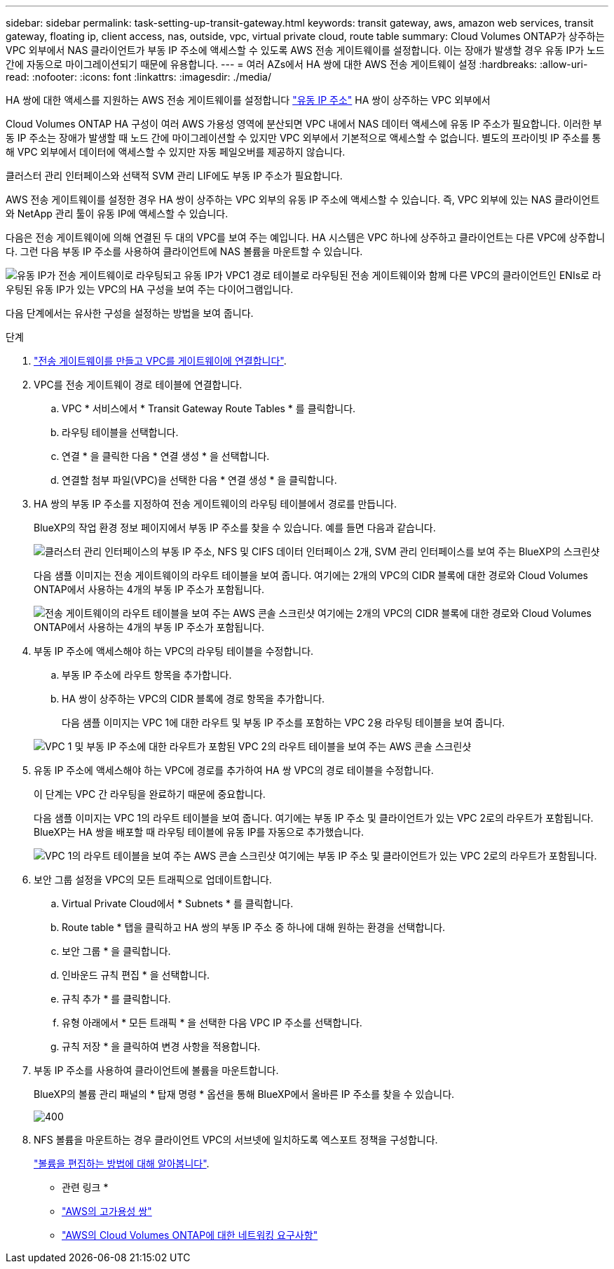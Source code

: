 ---
sidebar: sidebar 
permalink: task-setting-up-transit-gateway.html 
keywords: transit gateway, aws, amazon web services, transit gateway, floating ip, client access, nas, outside, vpc, virtual private cloud, route table 
summary: Cloud Volumes ONTAP가 상주하는 VPC 외부에서 NAS 클라이언트가 부동 IP 주소에 액세스할 수 있도록 AWS 전송 게이트웨이를 설정합니다. 이는 장애가 발생할 경우 유동 IP가 노드 간에 자동으로 마이그레이션되기 때문에 유용합니다. 
---
= 여러 AZs에서 HA 쌍에 대한 AWS 전송 게이트웨이 설정
:hardbreaks:
:allow-uri-read: 
:nofooter: 
:icons: font
:linkattrs: 
:imagesdir: ./media/


[role="lead"]
HA 쌍에 대한 액세스를 지원하는 AWS 전송 게이트웨이를 설정합니다 link:reference-networking-aws.html#requirements-for-ha-pairs-in-multiple-azs["유동 IP 주소"] HA 쌍이 상주하는 VPC 외부에서

Cloud Volumes ONTAP HA 구성이 여러 AWS 가용성 영역에 분산되면 VPC 내에서 NAS 데이터 액세스에 유동 IP 주소가 필요합니다. 이러한 부동 IP 주소는 장애가 발생할 때 노드 간에 마이그레이션할 수 있지만 VPC 외부에서 기본적으로 액세스할 수 없습니다. 별도의 프라이빗 IP 주소를 통해 VPC 외부에서 데이터에 액세스할 수 있지만 자동 페일오버를 제공하지 않습니다.

클러스터 관리 인터페이스와 선택적 SVM 관리 LIF에도 부동 IP 주소가 필요합니다.

AWS 전송 게이트웨이를 설정한 경우 HA 쌍이 상주하는 VPC 외부의 유동 IP 주소에 액세스할 수 있습니다. 즉, VPC 외부에 있는 NAS 클라이언트와 NetApp 관리 툴이 유동 IP에 액세스할 수 있습니다.

다음은 전송 게이트웨이에 의해 연결된 두 대의 VPC를 보여 주는 예입니다. HA 시스템은 VPC 하나에 상주하고 클라이언트는 다른 VPC에 상주합니다. 그런 다음 부동 IP 주소를 사용하여 클라이언트에 NAS 볼륨을 마운트할 수 있습니다.

image:diagram_transit_gateway.png["유동 IP가 전송 게이트웨이로 라우팅되고 유동 IP가 VPC1 경로 테이블로 라우팅된 전송 게이트웨이와 함께 다른 VPC의 클라이언트인 ENIs로 라우팅된 유동 IP가 있는 VPC의 HA 구성을 보여 주는 다이어그램입니다."]

다음 단계에서는 유사한 구성을 설정하는 방법을 보여 줍니다.

.단계
. https://docs.aws.amazon.com/vpc/latest/tgw/tgw-getting-started.html["전송 게이트웨이를 만들고 VPC를 게이트웨이에 연결합니다"^].
. VPC를 전송 게이트웨이 경로 테이블에 연결합니다.
+
.. VPC * 서비스에서 * Transit Gateway Route Tables * 를 클릭합니다.
.. 라우팅 테이블을 선택합니다.
.. 연결 * 을 클릭한 다음 * 연결 생성 * 을 선택합니다.
.. 연결할 첨부 파일(VPC)을 선택한 다음 * 연결 생성 * 을 클릭합니다.


. HA 쌍의 부동 IP 주소를 지정하여 전송 게이트웨이의 라우팅 테이블에서 경로를 만듭니다.
+
BlueXP의 작업 환경 정보 페이지에서 부동 IP 주소를 찾을 수 있습니다. 예를 들면 다음과 같습니다.

+
image:screenshot_floating_ips.gif["클러스터 관리 인터페이스의 부동 IP 주소, NFS 및 CIFS 데이터 인터페이스 2개, SVM 관리 인터페이스를 보여 주는 BlueXP의 스크린샷"]

+
다음 샘플 이미지는 전송 게이트웨이의 라우트 테이블을 보여 줍니다. 여기에는 2개의 VPC의 CIDR 블록에 대한 경로와 Cloud Volumes ONTAP에서 사용하는 4개의 부동 IP 주소가 포함됩니다.

+
image:screenshot_transit_gateway1.png["전송 게이트웨이의 라우트 테이블을 보여 주는 AWS 콘솔 스크린샷 여기에는 2개의 VPC의 CIDR 블록에 대한 경로와 Cloud Volumes ONTAP에서 사용하는 4개의 부동 IP 주소가 포함됩니다."]

. 부동 IP 주소에 액세스해야 하는 VPC의 라우팅 테이블을 수정합니다.
+
.. 부동 IP 주소에 라우트 항목을 추가합니다.
.. HA 쌍이 상주하는 VPC의 CIDR 블록에 경로 항목을 추가합니다.
+
다음 샘플 이미지는 VPC 1에 대한 라우트 및 부동 IP 주소를 포함하는 VPC 2용 라우팅 테이블을 보여 줍니다.

+
image:screenshot_transit_gateway2.png["VPC 1 및 부동 IP 주소에 대한 라우트가 포함된 VPC 2의 라우트 테이블을 보여 주는 AWS 콘솔 스크린샷"]



. 유동 IP 주소에 액세스해야 하는 VPC에 경로를 추가하여 HA 쌍 VPC의 경로 테이블을 수정합니다.
+
이 단계는 VPC 간 라우팅을 완료하기 때문에 중요합니다.

+
다음 샘플 이미지는 VPC 1의 라우트 테이블을 보여 줍니다. 여기에는 부동 IP 주소 및 클라이언트가 있는 VPC 2로의 라우트가 포함됩니다. BlueXP는 HA 쌍을 배포할 때 라우팅 테이블에 유동 IP를 자동으로 추가했습니다.

+
image:screenshot_transit_gateway3.png["VPC 1의 라우트 테이블을 보여 주는 AWS 콘솔 스크린샷 여기에는 부동 IP 주소 및 클라이언트가 있는 VPC 2로의 라우트가 포함됩니다."]

. 보안 그룹 설정을 VPC의 모든 트래픽으로 업데이트합니다.
+
.. Virtual Private Cloud에서 * Subnets * 를 클릭합니다.
.. Route table * 탭을 클릭하고 HA 쌍의 부동 IP 주소 중 하나에 대해 원하는 환경을 선택합니다.
.. 보안 그룹 * 을 클릭합니다.
.. 인바운드 규칙 편집 * 을 선택합니다.
.. 규칙 추가 * 를 클릭합니다.
.. 유형 아래에서 * 모든 트래픽 * 을 선택한 다음 VPC IP 주소를 선택합니다.
.. 규칙 저장 * 을 클릭하여 변경 사항을 적용합니다.


. 부동 IP 주소를 사용하여 클라이언트에 볼륨을 마운트합니다.
+
BlueXP의 볼륨 관리 패널의 * 탑재 명령 * 옵션을 통해 BlueXP에서 올바른 IP 주소를 찾을 수 있습니다.

+
image::screenshot_mount_option.png[400]

. NFS 볼륨을 마운트하는 경우 클라이언트 VPC의 서브넷에 일치하도록 엑스포트 정책을 구성합니다.
+
link:task-manage-volumes.html["볼륨을 편집하는 방법에 대해 알아봅니다"].



* 관련 링크 *

* link:concept-ha.html["AWS의 고가용성 쌍"]
* link:reference-networking-aws.html["AWS의 Cloud Volumes ONTAP에 대한 네트워킹 요구사항"]

